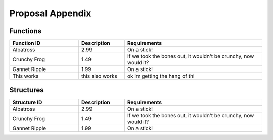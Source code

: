 .. index:: ! prop-appendix

.. _prop-appendix:


#################
Proposal Appendix
#################

Functions
~~~~~~~~~


.. list-table::
   :widths: 15 10 30
   :header-rows: 1

   * - Function ID
     - Description
     - Requirements
   * - Albatross
     - 2.99
     - On a stick!
   * - Crunchy Frog
     - 1.49
     - If we took the bones out, it wouldn't be
       crunchy, now would it?
   * - Gannet Ripple
     - 1.99
     - On a stick!
   * - This works
     - this also works
     - ok im getting the hang of thi 








Structures
~~~~~~~~~~

.. list-table::
   :widths: 15 10 30
   :header-rows: 1

   * - Structure ID
     - Description
     - Requirements
   * - Albatross
     - 2.99
     - On a stick!
   * - Crunchy Frog
     - 1.49
     - If we took the bones out, it wouldn't be
       crunchy, now would it?
   * - Gannet Ripple
     - 1.99
     - On a stick!
